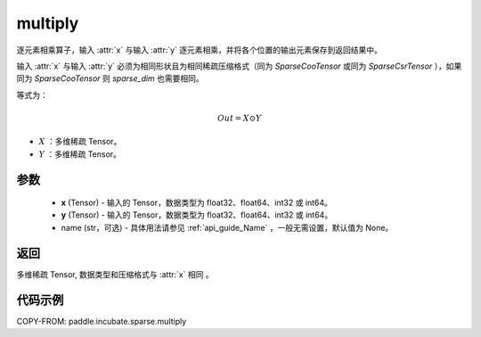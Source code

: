 .. _cn_api_paddle_incubate_sparse_multiply:

multiply
-------------------------------

.. py:function:: paddle.incubate.sparse.multiply(x, y, name=None)



逐元素相乘算子，输入 :attr:`x` 与输入 :attr:`y` 逐元素相乘，并将各个位置的输出元素保存到返回结果中。

输入 :attr:`x` 与输入 :attr:`y` 必须为相同形状且为相同稀疏压缩格式（同为 `SparseCooTensor` 或同为 `SparseCsrTensor` ），如果同为 `SparseCooTensor` 则 `sparse_dim` 也需要相同。

等式为：

.. math::
        Out = X \odot Y

- :math:`X` ：多维稀疏 Tensor。
- :math:`Y` ：多维稀疏 Tensor。

参数
:::::::::
    - **x** (Tensor) - 输入的 Tensor，数据类型为 float32、float64、int32 或 int64。
    - **y** (Tensor) - 输入的 Tensor，数据类型为 float32、float64、int32 或 int64。
    - name (str，可选) - 具体用法请参见  :ref:`api_guide_Name` ，一般无需设置，默认值为 None。

返回
:::::::::
多维稀疏 Tensor, 数据类型和压缩格式与 :attr:`x` 相同 。


代码示例
:::::::::

COPY-FROM: paddle.incubate.sparse.multiply
